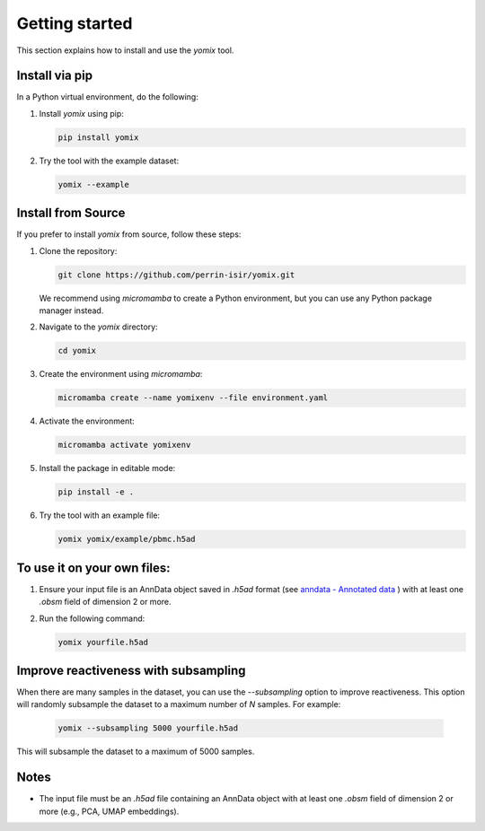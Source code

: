 Getting started
===============

This section explains how to install and use the `yomix` tool.

Install via pip
---------------

In a Python virtual environment, do the following:

1. Install `yomix` using pip:

   .. code:: bash

      pip install yomix

2. Try the tool with the example dataset:

   .. code:: bash

      yomix --example


Install from Source
-------------------

If you prefer to install `yomix` from source, follow these steps:

1. Clone the repository:

   .. code:: bash

      git clone https://github.com/perrin-isir/yomix.git

   We recommend using `micromamba` to create a Python environment, but you can use any Python package manager instead.

2. Navigate to the `yomix` directory:

   .. code:: bash

      cd yomix

3. Create the environment using `micromamba`:

   .. code:: bash

      micromamba create --name yomixenv --file environment.yaml

4. Activate the environment:

   .. code:: bash

      micromamba activate yomixenv

5. Install the package in editable mode:

   .. code:: bash

      pip install -e .

6. Try the tool with an example file:

   .. code:: bash

      yomix yomix/example/pbmc.h5ad

To use it on your own files:
----------------------------

1. Ensure your input file is an AnnData object saved in `.h5ad` format (see `anndata - Annotated data <https://anndata.readthedocs.io/en/latest/index.html#>`__ ) with at least one `.obsm` field of dimension 2 or more.
2. Run the following command:

   .. code:: bash

      yomix yourfile.h5ad

Improve reactiveness with subsampling
-------------------------------------

When there are many samples in the dataset, you can use the `--subsampling` option to improve reactiveness. This option will randomly subsample the dataset to a maximum number of `N` samples. For example:

   .. code:: bash

      yomix --subsampling 5000 yourfile.h5ad

This will subsample the dataset to a maximum of 5000 samples.

Notes
-----

- The input file must be an `.h5ad` file containing an AnnData object with at least one `.obsm` field of dimension 2 or more (e.g., PCA, UMAP embeddings).

